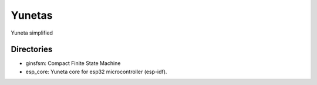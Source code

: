 Yunetas
=======

Yuneta simplified

Directories
-----------

- ginsfsm: Compact Finite State Machine
- esp_core: Yuneta core for esp32 microcontroller (esp-idf).
